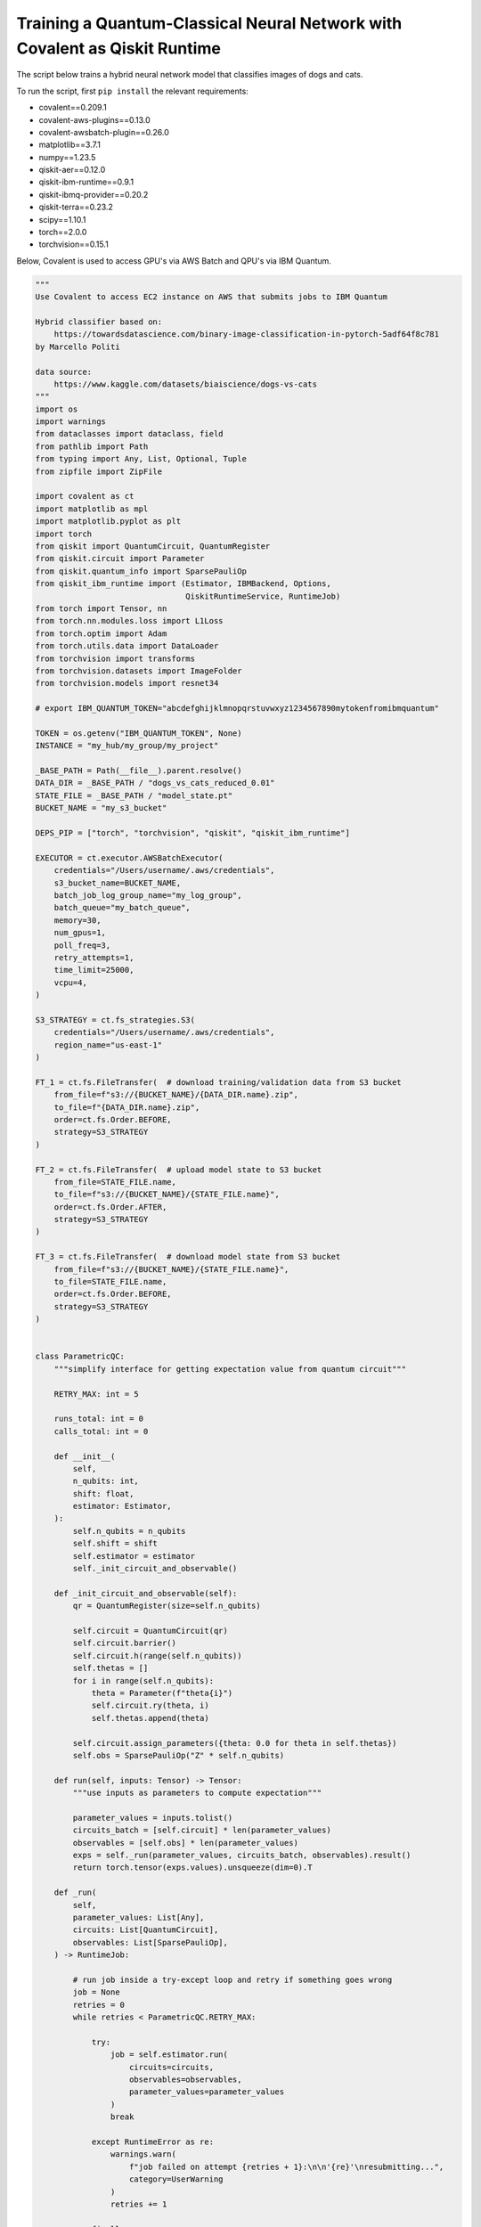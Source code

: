 ***************************************************************************
Training a Quantum-Classical Neural Network with Covalent as Qiskit Runtime
***************************************************************************

The script below trains a hybrid neural network model that classifies images of dogs and cats.

To run the script, first ``pip install`` the relevant requirements:

* covalent==0.209.1
* covalent-aws-plugins==0.13.0
* covalent-awsbatch-plugin==0.26.0
* matplotlib==3.7.1
* numpy==1.23.5
* qiskit-aer==0.12.0
* qiskit-ibm-runtime==0.9.1
* qiskit-ibmq-provider==0.20.2
* qiskit-terra==0.23.2
* scipy==1.10.1
* torch==2.0.0
* torchvision==0.15.1

Below, Covalent is used to access GPU's via AWS Batch and QPU's via IBM Quantum.

.. code-block:: python

    """
    Use Covalent to access EC2 instance on AWS that submits jobs to IBM Quantum

    Hybrid classifier based on:
        https://towardsdatascience.com/binary-image-classification-in-pytorch-5adf64f8c781
    by Marcello Politi

    data source:
        https://www.kaggle.com/datasets/biaiscience/dogs-vs-cats
    """
    import os
    import warnings
    from dataclasses import dataclass, field
    from pathlib import Path
    from typing import Any, List, Optional, Tuple
    from zipfile import ZipFile

    import covalent as ct
    import matplotlib as mpl
    import matplotlib.pyplot as plt
    import torch
    from qiskit import QuantumCircuit, QuantumRegister
    from qiskit.circuit import Parameter
    from qiskit.quantum_info import SparsePauliOp
    from qiskit_ibm_runtime import (Estimator, IBMBackend, Options,
                                    QiskitRuntimeService, RuntimeJob)
    from torch import Tensor, nn
    from torch.nn.modules.loss import L1Loss
    from torch.optim import Adam
    from torch.utils.data import DataLoader
    from torchvision import transforms
    from torchvision.datasets import ImageFolder
    from torchvision.models import resnet34

    # export IBM_QUANTUM_TOKEN="abcdefghijklmnopqrstuvwxyz1234567890mytokenfromibmquantum"

    TOKEN = os.getenv("IBM_QUANTUM_TOKEN", None)
    INSTANCE = "my_hub/my_group/my_project"

    _BASE_PATH = Path(__file__).parent.resolve()
    DATA_DIR = _BASE_PATH / "dogs_vs_cats_reduced_0.01"
    STATE_FILE = _BASE_PATH / "model_state.pt"
    BUCKET_NAME = "my_s3_bucket"

    DEPS_PIP = ["torch", "torchvision", "qiskit", "qiskit_ibm_runtime"]

    EXECUTOR = ct.executor.AWSBatchExecutor(
        credentials="/Users/username/.aws/credentials",
        s3_bucket_name=BUCKET_NAME,
        batch_job_log_group_name="my_log_group",
        batch_queue="my_batch_queue",
        memory=30,
        num_gpus=1,
        poll_freq=3,
        retry_attempts=1,
        time_limit=25000,
        vcpu=4,
    )

    S3_STRATEGY = ct.fs_strategies.S3(
        credentials="/Users/username/.aws/credentials",
        region_name="us-east-1"
    )

    FT_1 = ct.fs.FileTransfer(  # download training/validation data from S3 bucket
        from_file=f"s3://{BUCKET_NAME}/{DATA_DIR.name}.zip",
        to_file=f"{DATA_DIR.name}.zip",
        order=ct.fs.Order.BEFORE,
        strategy=S3_STRATEGY
    )

    FT_2 = ct.fs.FileTransfer(  # upload model state to S3 bucket
        from_file=STATE_FILE.name,
        to_file=f"s3://{BUCKET_NAME}/{STATE_FILE.name}",
        order=ct.fs.Order.AFTER,
        strategy=S3_STRATEGY
    )

    FT_3 = ct.fs.FileTransfer(  # download model state from S3 bucket
        from_file=f"s3://{BUCKET_NAME}/{STATE_FILE.name}",
        to_file=STATE_FILE.name,
        order=ct.fs.Order.BEFORE,
        strategy=S3_STRATEGY
    )


    class ParametricQC:
        """simplify interface for getting expectation value from quantum circuit"""

        RETRY_MAX: int = 5

        runs_total: int = 0
        calls_total: int = 0

        def __init__(
            self,
            n_qubits: int,
            shift: float,
            estimator: Estimator,
        ):
            self.n_qubits = n_qubits
            self.shift = shift
            self.estimator = estimator
            self._init_circuit_and_observable()

        def _init_circuit_and_observable(self):
            qr = QuantumRegister(size=self.n_qubits)

            self.circuit = QuantumCircuit(qr)
            self.circuit.barrier()
            self.circuit.h(range(self.n_qubits))
            self.thetas = []
            for i in range(self.n_qubits):
                theta = Parameter(f"theta{i}")
                self.circuit.ry(theta, i)
                self.thetas.append(theta)

            self.circuit.assign_parameters({theta: 0.0 for theta in self.thetas})
            self.obs = SparsePauliOp("Z" * self.n_qubits)

        def run(self, inputs: Tensor) -> Tensor:
            """use inputs as parameters to compute expectation"""

            parameter_values = inputs.tolist()
            circuits_batch = [self.circuit] * len(parameter_values)
            observables = [self.obs] * len(parameter_values)
            exps = self._run(parameter_values, circuits_batch, observables).result()
            return torch.tensor(exps.values).unsqueeze(dim=0).T

        def _run(
            self,
            parameter_values: List[Any],
            circuits: List[QuantumCircuit],
            observables: List[SparsePauliOp],
        ) -> RuntimeJob:

            # run job inside a try-except loop and retry if something goes wrong
            job = None
            retries = 0
            while retries < ParametricQC.RETRY_MAX:

                try:
                    job = self.estimator.run(
                        circuits=circuits,
                        observables=observables,
                        parameter_values=parameter_values
                    )
                    break

                except RuntimeError as re:
                    warnings.warn(
                        f"job failed on attempt {retries + 1}:\n\n'{re}'\nresubmitting...",
                        category=UserWarning
                    )
                    retries += 1

                finally:
                    ParametricQC.runs_total += len(circuits)
                    ParametricQC.calls_total += 1

            if job is None:
                raise RuntimeError(f"job failed after {retries + 1} retries")
            return job


    class QuantumFunction(torch.autograd.Function):
        """custom autograd function that uses a quantum circuit"""

        @staticmethod
        def forward(
            ctx,
            batch_inputs: Tensor,
            qc: ParametricQC,
        ) -> Tensor:
            """forward pass computation"""
            ctx.save_for_backward(batch_inputs)
            ctx.qc = qc
            return qc.run(batch_inputs)

        @staticmethod
        def backward(
            ctx,
            grad_output: Tensor
        ):
            """backward pass computation using parameter shift rule"""
            batch_inputs = ctx.saved_tensors[0]
            qc = ctx.qc

            shifted_inputs_r = torch.empty(batch_inputs.shape)
            shifted_inputs_l = torch.empty(batch_inputs.shape)

            # loop over each input in the batch
            for i, _input in enumerate(batch_inputs):

                # loop entries in each input
                for j in range(len(_input)):

                    # compute parameters for parameter shift rule
                    d = torch.zeros(_input.shape)
                    d[j] = qc.shift
                    shifted_inputs_r[i, j] = _input + d
                    shifted_inputs_l[i, j] = _input - d

            # run gradients in batches
            exps_r = qc.run(shifted_inputs_r)
            exps_l = qc.run(shifted_inputs_l)

            return (exps_r - exps_l).float() * grad_output.float(), None, None


    class QuantumLayer(torch.nn.Module):
        """a neural network layer containing a quantum function"""

        def __init__(
            self,
            n_qubits: int,
            estimator: Estimator,
        ):
            super().__init__()
            self.qc = ParametricQC(
                n_qubits=n_qubits,
                shift=torch.pi / 2,
                estimator=estimator,
            )

        def forward(self, xs: Tensor) -> Tensor:
            """forward pass computation"""

            result = QuantumFunction.apply(xs, self.qc)

            if xs.shape[0] == 1:
                return result.view((1, 1))
            return result

        @property
        def qc_counts(self) -> dict:
            """counts total number of circuits"""
            return {
                "n_qubits": self.qc.n_qubits,
                "runs_total": ParametricQC.runs_total,
                "calls_total": ParametricQC.calls_total
            }


    def _get_model(
        n_qubits: int,
        pretrained: bool,
        backend: Optional[IBMBackend] = None,
        options: Optional[Options] = None,
    ) -> nn.Sequential:
        """prepare an instance of a ResNet model"""
        if pretrained:
            # with pre-trained weights
            resnet_model = resnet34(weights="ResNet34_Weights.DEFAULT")
            for params in resnet_model.parameters():
                params.requires_grad_ = False
        else:
            resnet_model = resnet34()

        # modify final layer to output size 1
        resnet_model.fc = nn.Linear(resnet_model.fc.in_features, n_qubits)

        # append final quantum layer
        if backend and options:
            estimator = Estimator(session=backend, options=options)
        else:
            from qiskit.primitives import Estimator as _Estimator
            estimator = _Estimator(options=options)

        # initialize sequential neural network model
        model = nn.Sequential(
            resnet_model,
            QuantumLayer(n_qubits, estimator),
        )

        model.to("cuda" if torch.cuda.is_available() else "cpu")
        return model


    def _get_transform(image_size: int) -> transforms.Compose:
        """get transformations for image data"""
        return transforms.Compose([
            transforms.Resize((image_size, image_size)),
            transforms.ToTensor(),
            transforms.Normalize(
                mean=[0.485, 0.456, 0.406],
                std=[0.229, 0.224, 0.225]
            )
        ])


    def _dataloader(
        kind: str,
        batch_size: int,
        image_size: int,
        base_dir: Optional[Path] = None,
        shuffle: bool = True,
    ) -> DataLoader:
        """prepare data loaders for train and test data"""

        transform = _get_transform(image_size)
        if base_dir is None:
            base_dir = Path(".").resolve()

        def _g(x):
            # rescales target labels from {0,1} to {-1,1}
            return 2 * x - 1

        train_dir = base_dir / DATA_DIR.name / "training"
        if kind == "train":
            return DataLoader(
                ImageFolder(train_dir, transform=transform, target_transform=_g),
                shuffle=shuffle,
                batch_size=batch_size,
            )

        test_dir = base_dir / DATA_DIR.name / "validation"
        if kind == "test":
            return DataLoader(
                ImageFolder(test_dir, transform=transform, target_transform=_g),
                shuffle=shuffle,
                batch_size=batch_size
            )
        raise ValueError("parameter `kind` must be 'train' or 'test'.")


    def _init_ibm_runtime(
        backend_name: str,
        n_qubits: int,
        n_shots: int
    ) -> Tuple[IBMBackend, Options]:
        """Initialize the account; instantiate the estimator"""

        service = QiskitRuntimeService(
            channel="ibm_quantum",
            token=TOKEN,
            instance=INSTANCE,
        )

        # select remote backend
        if backend_name == "least_busy":
            backend = service.least_busy(n_qubits)
        else:
            backend = service.backend(backend_name)

        # set options
        estimator_options = Options()
        estimator_options.execution.shots = n_shots

        return backend, estimator_options


    @dataclass
    class TrainingResult:
        """container for training result and metadata"""
        backend_name: str
        n_qubits: int
        n_shots: int
        n_epochs: int
        batch_size: int
        image_size: int
        learning_rate: float
        runs_total: int
        calls_total: int
        pretrained: bool
        saved_state_filename: str
        n_tested: int = 0
        n_correct: int = 0
        losses: List[float] = field(repr=False, default_factory=list)
        epoch_losses: List[float] = field(repr=False, default_factory=list)


    @ct.electron(executor=EXECUTOR, deps_pip=DEPS_PIP, files=[FT_1, FT_2])
    def train_model(
        backend_name: str,
        n_qubits: int,
        n_shots: int,
        n_epochs: int,
        batch_size: int,
        image_size: int,
        learning_rate: float,
        pretrained: bool,
        save_state: str,
        base_dir: Optional[Path] = None,
        run_local: bool = False,
        files=[],
    ) -> TrainingResult:
        """run training and testing (validation)"""

        # extract training data
        if not DATA_DIR.exists():
            with ZipFile(f"{DATA_DIR.name}.zip", "r") as zipped_file:
                zipped_file.extractall()

        losses = []
        epoch_losses = []

        device = "cuda" if torch.cuda.is_available() else "cpu"

        if run_local:
            model = _get_model(n_qubits, pretrained)
        else:
            backend, estimator_options = _init_ibm_runtime(backend_name, n_qubits, n_shots)
            model = _get_model(n_qubits, pretrained, backend, estimator_options)

        loader_train = _dataloader("train", batch_size, image_size, base_dir=base_dir)

        loss_fn = L1Loss()
        optimizer = Adam(model.parameters(), lr=learning_rate)

        def _compute_loss(x, y):
            optimizer.zero_grad()
            yhat = model(x)
            model.train()
            loss = loss_fn(yhat, y)
            loss.backward()
            optimizer.step()
            return yhat, loss

        for epoch in range(n_epochs):
            epoch_loss = 0.0

            N = len(loader_train)
            for i, data in enumerate(loader_train):
                x_batch, y_batch = data
                x_batch = x_batch.to(device)
                y_batch = y_batch.unsqueeze(1).float()
                y_batch = y_batch.to(device)

                _, loss = _compute_loss(x_batch, y_batch)

                _loss = loss.item()
                epoch_loss += _loss / N
                losses.append(_loss)

            epoch_losses.append(epoch_loss)

        if save_state:
            torch.save(model.state_dict(), save_state)

        qc_counts = model[-1].qc_counts

        return TrainingResult(
            backend_name="local_simulator" if run_local else backend_name,
            n_qubits=n_qubits,
            n_shots=n_shots,
            n_epochs=n_epochs,
            batch_size=batch_size,
            image_size=image_size,
            learning_rate=learning_rate,
            runs_total=qc_counts["runs_total"],
            calls_total=qc_counts["calls_total"],
            pretrained=pretrained,
            saved_state_filename=save_state,
            losses=losses,
            epoch_losses=epoch_losses,
        )


    @ct.electron(files=[FT_3])
    def plot_predictions(
        tr: TrainingResult,
        grid_dims: Tuple[int, int] = (6, 6),
        device: str = "cpu",
        save_name: str = "predictions.png",
        random_seed: Optional[int] = None,
        files=[]
    ) -> TrainingResult:
        """create labelled plots of the model"""
        # set non-interactive MPL backend
        mpl.use(backend="Agg")

        # load model with local simulator
        model = _get_model(n_qubits=tr.n_qubits, pretrained=tr.pretrained)
        model.load_state_dict(torch.load(tr.saved_state_filename))
        model.to(device)

        # set random seed optionally
        if random_seed is not None:
            torch.random.manual_seed(random_seed)

        # create figure
        fig, axes = plt.subplots(
            nrows=grid_dims[0],
            ncols=grid_dims[1],
            figsize=(1.5 * grid_dims[0], 1.25 * grid_dims[1]),
            layout="constrained"
        )

        n = 0
        n_correct = 0
        loader_test = _dataloader(
            "test",
            batch_size=1,
            image_size=tr.image_size,
            base_dir=_BASE_PATH,
        )

        with torch.no_grad():

            model.eval()
            for x, y in loader_test:
                # determine index in plots grid
                if n >= grid_dims[0] * grid_dims[1]:
                    break
                i = n // grid_dims[0]
                j = n % grid_dims[1]

                # get model prediction and compare to target
                pred = model(x)
                y_pred = pred.sign()
                if y_pred == y:
                    n_correct += 1
                else:
                    for _, spine in axes[i][j].spines.items():
                        spine.set_color("red")
                        spine.set_linewidth(2.0)

                # prepare image and label
                img = x - x.min()
                img /= img.max()
                img = img.squeeze().permute(1, 2, 0)
                label = ("CAT" if pred < 0 else "DOG") + f" ({float(pred):.4f})"

                # plot image
                axes[i][j].imshow(img)
                axes[i][j].set_xlabel(label, fontsize=10)
                axes[i][j].set_xticks([])
                axes[i][j].set_yticks([])

                n += 1

        fig.suptitle(f"correct: {n_correct}/{n}")
        fig.savefig(_BASE_PATH / save_name, dpi=96 * 4)
        plt.close()

        # plot training losses
        fig, ax = plt.subplots(layout="constrained")
        ax.plot(tr.losses)
        ax.set_ylabel("Loss", fontsize=10)
        ax.set_xlabel("Batch Iteration")
        fig.savefig(_BASE_PATH / "loss.png", dpi=96 * 2)
        plt.close()

        # plot epoch losses
        fig, ax = plt.subplots(layout="constrained")
        ax.plot(tr.epoch_losses)
        ax.set_ylabel("Ave. Loss", fontsize=10)
        ax.set_xlabel("Epoch")
        fig.savefig(_BASE_PATH / "epoch_loss.png", dpi=96 * 2)
        plt.close()

        tr.n_tested = n
        tr.n_correct = n_correct

        return tr


    @ct.lattice
    def workflow(
        backend_name="ibm_nairobi",
        n_qubits: int = 1,
        n_shots: int = 100,
        n_epochs: int = 1,
        batch_size: int = 16,
        image_size: int = 244,
        learning_rate: float = 1e-4,
        pretrained: bool = True,
        save_state: str = "model_state.pt",
    ) -> TrainingResult:
        """
        - Use remote compute + IBMQ to run training
        - Use local compute to plot results
        """

        if TOKEN is None:
            raise EnvironmentError("IBM_QUANTUM_TOKEN is not set")

        # run training
        training_result = train_model(
            backend_name=backend_name,
            n_qubits=n_qubits,
            n_shots=n_shots,
            n_epochs=n_epochs,
            batch_size=batch_size,
            image_size=image_size,
            learning_rate=learning_rate,
            pretrained=pretrained,
            save_state=save_state,
            base_dir=None,
        )

        training_result = plot_predictions(training_result)

        return training_result


    if __name__ == "__main__":
        dispatch_id = ct.dispatch(workflow)()
        print(f"\n{dispatch_id}")
        res = ct.get_result(dispatch_id, wait=True)
        print(res)
